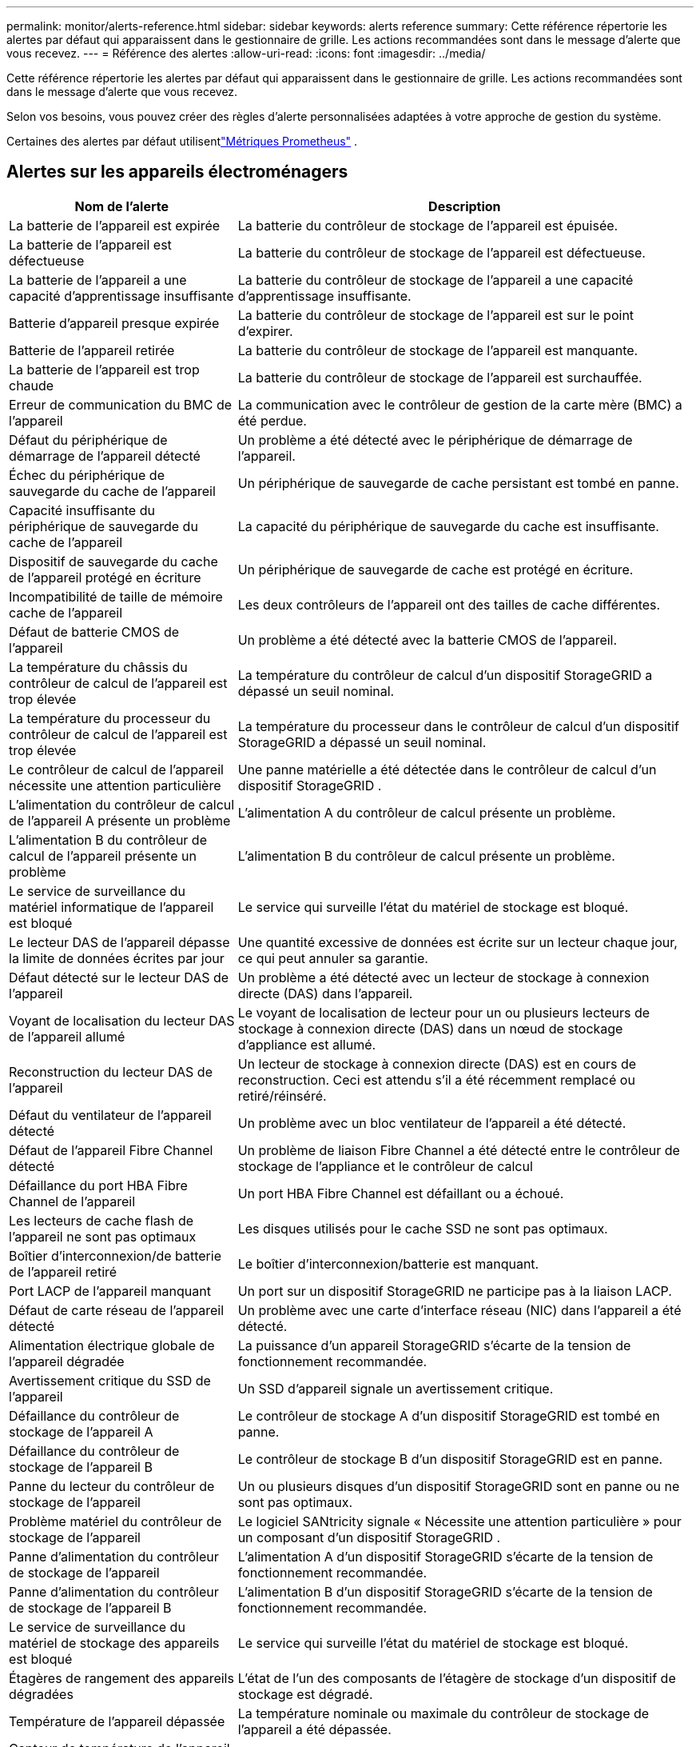 ---
permalink: monitor/alerts-reference.html 
sidebar: sidebar 
keywords: alerts reference 
summary: Cette référence répertorie les alertes par défaut qui apparaissent dans le gestionnaire de grille.  Les actions recommandées sont dans le message d’alerte que vous recevez. 
---
= Référence des alertes
:allow-uri-read: 
:icons: font
:imagesdir: ../media/


[role="lead"]
Cette référence répertorie les alertes par défaut qui apparaissent dans le gestionnaire de grille.  Les actions recommandées sont dans le message d’alerte que vous recevez.

Selon vos besoins, vous pouvez créer des règles d’alerte personnalisées adaptées à votre approche de gestion du système.

Certaines des alertes par défaut utilisentlink:commonly-used-prometheus-metrics.html["Métriques Prometheus"] .



== Alertes sur les appareils électroménagers

[cols="1a,2a"]
|===
| Nom de l'alerte | Description 


 a| 
La batterie de l'appareil est expirée
 a| 
La batterie du contrôleur de stockage de l'appareil est épuisée.



 a| 
La batterie de l'appareil est défectueuse
 a| 
La batterie du contrôleur de stockage de l'appareil est défectueuse.



 a| 
La batterie de l'appareil a une capacité d'apprentissage insuffisante
 a| 
La batterie du contrôleur de stockage de l'appareil a une capacité d'apprentissage insuffisante.



 a| 
Batterie d'appareil presque expirée
 a| 
La batterie du contrôleur de stockage de l'appareil est sur le point d'expirer.



 a| 
Batterie de l'appareil retirée
 a| 
La batterie du contrôleur de stockage de l'appareil est manquante.



 a| 
La batterie de l'appareil est trop chaude
 a| 
La batterie du contrôleur de stockage de l'appareil est surchauffée.



 a| 
Erreur de communication du BMC de l'appareil
 a| 
La communication avec le contrôleur de gestion de la carte mère (BMC) a été perdue.



 a| 
Défaut du périphérique de démarrage de l'appareil détecté
 a| 
Un problème a été détecté avec le périphérique de démarrage de l'appareil.



 a| 
Échec du périphérique de sauvegarde du cache de l'appareil
 a| 
Un périphérique de sauvegarde de cache persistant est tombé en panne.



 a| 
Capacité insuffisante du périphérique de sauvegarde du cache de l'appareil
 a| 
La capacité du périphérique de sauvegarde du cache est insuffisante.



 a| 
Dispositif de sauvegarde du cache de l'appareil protégé en écriture
 a| 
Un périphérique de sauvegarde de cache est protégé en écriture.



 a| 
Incompatibilité de taille de mémoire cache de l'appareil
 a| 
Les deux contrôleurs de l'appareil ont des tailles de cache différentes.



 a| 
Défaut de batterie CMOS de l'appareil
 a| 
Un problème a été détecté avec la batterie CMOS de l'appareil.



 a| 
La température du châssis du contrôleur de calcul de l'appareil est trop élevée
 a| 
La température du contrôleur de calcul d'un dispositif StorageGRID a dépassé un seuil nominal.



 a| 
La température du processeur du contrôleur de calcul de l'appareil est trop élevée
 a| 
La température du processeur dans le contrôleur de calcul d'un dispositif StorageGRID a dépassé un seuil nominal.



 a| 
Le contrôleur de calcul de l'appareil nécessite une attention particulière
 a| 
Une panne matérielle a été détectée dans le contrôleur de calcul d'un dispositif StorageGRID .



 a| 
L'alimentation du contrôleur de calcul de l'appareil A présente un problème
 a| 
L'alimentation A du contrôleur de calcul présente un problème.



 a| 
L'alimentation B du contrôleur de calcul de l'appareil présente un problème
 a| 
L'alimentation B du contrôleur de calcul présente un problème.



 a| 
Le service de surveillance du matériel informatique de l'appareil est bloqué
 a| 
Le service qui surveille l’état du matériel de stockage est bloqué.



 a| 
Le lecteur DAS de l'appareil dépasse la limite de données écrites par jour
 a| 
Une quantité excessive de données est écrite sur un lecteur chaque jour, ce qui peut annuler sa garantie.



 a| 
Défaut détecté sur le lecteur DAS de l'appareil
 a| 
Un problème a été détecté avec un lecteur de stockage à connexion directe (DAS) dans l'appareil.



 a| 
Voyant de localisation du lecteur DAS de l'appareil allumé
 a| 
Le voyant de localisation de lecteur pour un ou plusieurs lecteurs de stockage à connexion directe (DAS) dans un nœud de stockage d'appliance est allumé.



 a| 
Reconstruction du lecteur DAS de l'appareil
 a| 
Un lecteur de stockage à connexion directe (DAS) est en cours de reconstruction.  Ceci est attendu s'il a été récemment remplacé ou retiré/réinséré.



 a| 
Défaut du ventilateur de l'appareil détecté
 a| 
Un problème avec un bloc ventilateur de l'appareil a été détecté.



 a| 
Défaut de l'appareil Fibre Channel détecté
 a| 
Un problème de liaison Fibre Channel a été détecté entre le contrôleur de stockage de l'appliance et le contrôleur de calcul



 a| 
Défaillance du port HBA Fibre Channel de l'appareil
 a| 
Un port HBA Fibre Channel est défaillant ou a échoué.



 a| 
Les lecteurs de cache flash de l'appareil ne sont pas optimaux
 a| 
Les disques utilisés pour le cache SSD ne sont pas optimaux.



 a| 
Boîtier d'interconnexion/de batterie de l'appareil retiré
 a| 
Le boîtier d'interconnexion/batterie est manquant.



 a| 
Port LACP de l'appareil manquant
 a| 
Un port sur un dispositif StorageGRID ne participe pas à la liaison LACP.



 a| 
Défaut de carte réseau de l'appareil détecté
 a| 
Un problème avec une carte d'interface réseau (NIC) dans l'appareil a été détecté.



 a| 
Alimentation électrique globale de l'appareil dégradée
 a| 
La puissance d'un appareil StorageGRID s'écarte de la tension de fonctionnement recommandée.



 a| 
Avertissement critique du SSD de l'appareil
 a| 
Un SSD d'appareil signale un avertissement critique.



 a| 
Défaillance du contrôleur de stockage de l'appareil A
 a| 
Le contrôleur de stockage A d’un dispositif StorageGRID est tombé en panne.



 a| 
Défaillance du contrôleur de stockage de l'appareil B
 a| 
Le contrôleur de stockage B d’un dispositif StorageGRID est en panne.



 a| 
Panne du lecteur du contrôleur de stockage de l'appareil
 a| 
Un ou plusieurs disques d'un dispositif StorageGRID sont en panne ou ne sont pas optimaux.



 a| 
Problème matériel du contrôleur de stockage de l'appareil
 a| 
Le logiciel SANtricity signale « Nécessite une attention particulière » pour un composant d'un dispositif StorageGRID .



 a| 
Panne d'alimentation du contrôleur de stockage de l'appareil
 a| 
L'alimentation A d'un dispositif StorageGRID s'écarte de la tension de fonctionnement recommandée.



 a| 
Panne d'alimentation du contrôleur de stockage de l'appareil B
 a| 
L'alimentation B d'un dispositif StorageGRID s'écarte de la tension de fonctionnement recommandée.



 a| 
Le service de surveillance du matériel de stockage des appareils est bloqué
 a| 
Le service qui surveille l’état du matériel de stockage est bloqué.



 a| 
Étagères de rangement des appareils dégradées
 a| 
L'état de l'un des composants de l'étagère de stockage d'un dispositif de stockage est dégradé.



 a| 
Température de l'appareil dépassée
 a| 
La température nominale ou maximale du contrôleur de stockage de l'appareil a été dépassée.



 a| 
Capteur de température de l'appareil retiré
 a| 
Un capteur de température a été retiré.



 a| 
Erreur de démarrage sécurisé UEFI de l'appareil
 a| 
Un appareil n’a pas été démarré en toute sécurité.



 a| 
Les E/S du disque sont très lentes
 a| 
Des E/S de disque très lentes peuvent avoir un impact sur les performances de la grille.



 a| 
Défaut de ventilateur de l'appareil de stockage détecté
 a| 
Un problème avec une unité de ventilation dans le contrôleur de stockage d'un appareil a été détecté.



 a| 
Connectivité de stockage dégradée
 a| 
Il y a un problème avec une ou plusieurs connexions entre le contrôleur de calcul et le contrôleur de stockage.



 a| 
Périphérique de stockage inaccessible
 a| 
Impossible d'accéder à un périphérique de stockage.

|===


== Alertes d'audit et de syslog

[cols="1a,2a"]
|===
| Nom de l'alerte | Description 


 a| 
Les journaux d'audit sont ajoutés à la file d'attente en mémoire
 a| 
Le nœud ne peut pas envoyer de journaux au serveur syslog local et la file d'attente en mémoire se remplit.



 a| 
Erreur de transfert du serveur syslog externe
 a| 
Le nœud ne peut pas transférer les journaux vers le serveur syslog externe.



 a| 
Grande file d'attente d'audit
 a| 
La file d'attente du disque pour les messages d'audit est pleine. Si cette condition n’est pas résolue, les opérations S3 ou Swift peuvent échouer.



 a| 
Les journaux sont ajoutés à la file d'attente sur disque
 a| 
Le nœud ne peut pas transférer les journaux vers le serveur syslog externe et la file d'attente sur disque se remplit.

|===


== Alertes de seau

[cols="1a,2a"]
|===
| Nom de l'alerte | Description 


 a| 
Le bucket FabricPool a un paramètre de cohérence de bucket non pris en charge
 a| 
Un bucket FabricPool utilise le niveau de cohérence Disponible ou Site fort, qui n'est pas pris en charge.



 a| 
Le bucket FabricPool a un paramètre de contrôle de version non pris en charge
 a| 
Un bucket FabricPool a le contrôle de version ou le verrouillage d'objet S3 activé, qui ne sont pas pris en charge.

|===


== Alertes Cassandra

[cols="1a,2a"]
|===
| Nom de l'alerte | Description 


 a| 
Erreur du compacteur automatique Cassandra
 a| 
Le compacteur automatique Cassandra a rencontré une erreur.



 a| 
Les mesures du compacteur automatique Cassandra sont obsolètes
 a| 
Les métriques qui décrivent l'auto-compacteur Cassandra sont obsolètes.



 a| 
Erreur de communication Cassandra
 a| 
Les nœuds qui exécutent le service Cassandra ont des difficultés à communiquer entre eux.



 a| 
Les compactions de Cassandra sont surchargées
 a| 
Le processus de compactage de Cassandra est surchargé.



 a| 
Erreur d'écriture surdimensionnée de Cassandra
 a| 
Un processus StorageGRID interne a envoyé une demande d’écriture à Cassandra qui était trop volumineuse.



 a| 
Les mesures de réparation de Cassandra sont obsolètes
 a| 
Les métriques qui décrivent les travaux de réparation de Cassandra sont obsolètes.



 a| 
La réparation de Cassandra progresse lentement
 a| 
La progression des réparations de la base de données Cassandra est lente.



 a| 
Service de réparation Cassandra non disponible
 a| 
Le service de réparation Cassandra n'est pas disponible.



 a| 
Corruption de la table Cassandra
 a| 
Cassandra a détecté une corruption de table.  Cassandra redémarre automatiquement s'il détecte une corruption de table.

|===


== Alertes du pool de stockage cloud

[cols="1a,2a"]
|===
| Nom de l'alerte | Description 


 a| 
Erreur de connectivité du pool de stockage cloud
 a| 
Le contrôle d’intégrité des pools de stockage cloud a détecté une ou plusieurs nouvelles erreurs.



 a| 
Expiration de la certification d'entité finale IAM Roles Anywhere
 a| 
Le certificat d’entité finale IAM Roles Anywhere est sur le point d’expirer.

|===


== Alertes de réplication inter-réseaux

[cols="1a,2a"]
|===
| Nom de l'alerte | Description 


 a| 
Échec permanent de la réplication inter-réseau
 a| 
Une erreur de réplication inter-grille s'est produite et nécessite l'intervention de l'utilisateur pour être résolue.



 a| 
Ressources de réplication inter-réseaux indisponibles
 a| 
Les demandes de réplication inter-grille sont en attente car une ressource n'est pas disponible.

|===


== Alertes DHCP

[cols="1a,2a"]
|===
| Nom de l'alerte | Description 


 a| 
Le bail DHCP a expiré
 a| 
Le bail DHCP sur une interface réseau a expiré.



 a| 
Le bail DHCP expire bientôt
 a| 
Le bail DHCP sur une interface réseau expire bientôt.



 a| 
Serveur DHCP indisponible
 a| 
Le serveur DHCP n'est pas disponible.

|===


== Alertes de débogage et de traçage

[cols="1a,2a"]
|===
| Nom de l'alerte | Description 


 a| 
Impact sur les performances de débogage
 a| 
Lorsque le mode de débogage est activé, les performances du système peuvent être affectées négativement.



 a| 
Configuration de trace activée
 a| 
Lorsque la configuration de trace est activée, les performances du système peuvent être affectées négativement.

|===


== Alertes par e-mail et AutoSupport

[cols="1a,2a"]
|===
| Nom de l'alerte | Description 


 a| 
Échec de l'envoi du message AutoSupport
 a| 
Le message AutoSupport le plus récent n'a pas pu être envoyé.



 a| 
Échec de la résolution du nom de domaine
 a| 
Le nœud StorageGRID n'a pas pu résoudre les noms de domaine.



 a| 
Échec de la notification par e-mail
 a| 
La notification par e-mail d'une alerte n'a pas pu être envoyée.



 a| 
SNMP informe les erreurs
 a| 
Erreurs lors de l'envoi de notifications d'information SNMP à une destination d'interruption.



 a| 
Connexion SSH ou console détectée
 a| 
Au cours des dernières 24 heures, un utilisateur s'est connecté avec la console Web ou SSH.

|===


== Alertes de codage d'effacement (EC)

[cols="1a,2a"]
|===
| Nom de l'alerte | Description 


 a| 
Échec du rééquilibrage de l'EC
 a| 
La procédure de rééquilibrage de la CE a échoué ou a été arrêtée.



 a| 
Échec de la réparation de l'EC
 a| 
Une tâche de réparation des données EC a échoué ou a été arrêtée.



 a| 
Réparation de l'EC bloquée
 a| 
Une tâche de réparation des données EC est bloquée.



 a| 
Erreur de vérification des fragments codés par effacement
 a| 
Les fragments codés par effacement ne peuvent plus être vérifiés.  Les fragments corrompus peuvent ne pas être réparés.

|===


== Alertes d'expiration des certificats

[cols="1a,2a"]
|===
| Nom de l'alerte | Description 


 a| 
Expiration du certificat CA du proxy administrateur
 a| 
Un ou plusieurs certificats du groupe CA du serveur proxy d'administration sont sur le point d'expirer.



 a| 
Expiration du certificat client
 a| 
Un ou plusieurs certificats clients sont sur le point d’expirer.



 a| 
Expiration du certificat de serveur global pour S3 et Swift
 a| 
Le certificat de serveur global pour S3 et Swift est sur le point d’expirer.



 a| 
Expiration du certificat du point de terminaison de l'équilibreur de charge
 a| 
Un ou plusieurs certificats de point de terminaison d’équilibrage de charge sont sur le point d’expirer.



 a| 
Expiration du certificat du serveur pour l'interface de gestion
 a| 
Le certificat du serveur utilisé pour l'interface de gestion est sur le point d'expirer.



 a| 
Expiration du certificat CA syslog externe
 a| 
Le certificat de l'autorité de certification (CA) utilisé pour signer le certificat du serveur syslog externe est sur le point d'expirer.



 a| 
Expiration du certificat client syslog externe
 a| 
Le certificat client d’un serveur syslog externe est sur le point d’expirer.



 a| 
Expiration du certificat du serveur syslog externe
 a| 
Le certificat du serveur présenté par le serveur syslog externe est sur le point d'expirer.

|===


== Alertes du réseau Grid

[cols="1a,2a"]
|===
| Nom de l'alerte | Description 


 a| 
Inadéquation du MTU du réseau de grille
 a| 
Le paramètre MTU pour l'interface du réseau de grille (eth0) diffère considérablement selon les nœuds de la grille.

|===


== Alertes de la fédération du réseau

[cols="1a,2a"]
|===
| Nom de l'alerte | Description 


 a| 
Expiration du certificat de fédération de réseau
 a| 
Un ou plusieurs certificats de fédération de grille sont sur le point d’expirer.



 a| 
Échec de la connexion à la fédération de réseau
 a| 
La connexion de fédération de réseau entre le réseau local et le réseau distant ne fonctionne pas.

|===


== Alertes d'utilisation élevée ou de latence élevée

[cols="1a,2a"]
|===
| Nom de l'alerte | Description 


 a| 
Utilisation élevée du tas Java
 a| 
Un pourcentage élevé de l'espace du tas Java est utilisé.



 a| 
Latence élevée pour les requêtes de métadonnées
 a| 
Le temps moyen des requêtes de métadonnées Cassandra est trop long.

|===


== Alertes de fédération d'identité

[cols="1a,2a"]
|===
| Nom de l'alerte | Description 


 a| 
Échec de la synchronisation de la fédération d'identité
 a| 
Impossible de synchroniser les groupes fédérés et les utilisateurs à partir de la source d'identité.



 a| 
Échec de la synchronisation de la fédération d'identité pour un locataire
 a| 
Impossible de synchroniser les groupes fédérés et les utilisateurs à partir de la source d’identité configurée par un locataire.

|===


== Alertes de gestion du cycle de vie de l'information (ILM)

[cols="1a,2a"]
|===
| Nom de l'alerte | Description 


 a| 
Placement ILM irréalisable
 a| 
Une instruction de placement dans une règle ILM ne peut pas être réalisée pour certains objets.



 a| 
Taux de balayage ILM faible
 a| 
Le taux de numérisation ILM est défini sur moins de 100 objets/seconde.

|===


== Alertes du serveur de gestion des clés (KMS)

[cols="1a,2a"]
|===
| Nom de l'alerte | Description 


 a| 
Expiration du certificat KMS CA
 a| 
Le certificat de l’autorité de certification (CA) utilisé pour signer le certificat du serveur de gestion de clés (KMS) est sur le point d’expirer.



 a| 
Expiration du certificat client KMS
 a| 
Le certificat client d'un serveur de gestion de clés est sur le point d'expirer



 a| 
Échec du chargement de la configuration KMS
 a| 
La configuration du serveur de gestion des clés existe mais n'a pas pu être chargée.



 a| 
Erreur de connectivité KMS
 a| 
Un nœud d’appareil n’a pas pu se connecter au serveur de gestion des clés de son site.



 a| 
Nom de la clé de chiffrement KMS introuvable
 a| 
Le serveur de gestion de clés configuré ne dispose pas de clé de chiffrement correspondant au nom fourni.



 a| 
Échec de la rotation de la clé de chiffrement KMS
 a| 
Tous les volumes de l'appareil ont été déchiffrés avec succès, mais un ou plusieurs volumes n'ont pas pu pivoter vers la dernière clé.



 a| 
KMS n'est pas configuré
 a| 
Aucun serveur de gestion de clés n'existe pour ce site.



 a| 
La clé KMS n'a pas réussi à déchiffrer un volume d'appareil
 a| 
Un ou plusieurs volumes sur un appareil avec chiffrement de nœud activé n'ont pas pu être déchiffrés avec la clé KMS actuelle.



 a| 
Expiration du certificat du serveur KMS
 a| 
Le certificat de serveur utilisé par le serveur de gestion des clés (KMS) est sur le point d'expirer.



 a| 
Échec de connectivité du serveur KMS
 a| 
Un nœud d’appareil n’a pas pu se connecter à un ou plusieurs serveurs du cluster de serveurs de gestion de clés pour son site.

|===


== Alertes de l'équilibreur de charge

[cols="1a,2a"]
|===
| Nom de l'alerte | Description 


 a| 
Connexions d'équilibrage de charge sans demande élevée
 a| 
Un pourcentage élevé de connexions aux points de terminaison de l'équilibreur de charge se sont déconnectées sans exécuter de requêtes.

|===


== Alertes de décalage d'horloge locale

[cols="1a,2a"]
|===
| Nom de l'alerte | Description 


 a| 
Grand décalage horaire de l'horloge locale
 a| 
Le décalage entre l'horloge locale et l'heure du protocole NTP (Network Time Protocol) est trop important.

|===


== Alertes de faible mémoire ou d'espace insuffisant

[cols="1a,2a"]
|===
| Nom de l'alerte | Description 


 a| 
Faible capacité du disque du journal d'audit
 a| 
L'espace disponible pour les journaux d'audit est faible. Si cette condition n’est pas résolue, les opérations S3 ou Swift peuvent échouer.



 a| 
Faible mémoire de nœud disponible
 a| 
La quantité de RAM disponible sur un nœud est faible.



 a| 
Faible espace libre pour le pool de stockage
 a| 
L'espace disponible pour stocker les données d'objet dans le nœud de stockage est faible.



 a| 
Faible mémoire de nœud installée
 a| 
La quantité de mémoire installée sur un nœud est faible.



 a| 
Stockage de métadonnées faibles
 a| 
L'espace disponible pour stocker les métadonnées des objets est faible.



 a| 
Faible capacité de disque métrique
 a| 
L'espace disponible pour la base de données des métriques est faible.



 a| 
Faible stockage de données d'objets
 a| 
L'espace disponible pour stocker les données des objets est faible.



 a| 
Remplacement du filigrane en lecture seule
 a| 
Le remplacement du filigrane en lecture seule du volume de stockage est inférieur au filigrane optimisé minimum pour un nœud de stockage.



 a| 
Faible capacité du disque racine
 a| 
L'espace disponible sur le disque racine est faible.



 a| 
Faible capacité de données du système
 a| 
L'espace disponible pour /var/local est faible. Si cette condition n’est pas résolue, les opérations S3 ou Swift peuvent échouer.



 a| 
Espace libre dans le répertoire tmp faible
 a| 
L'espace disponible dans le répertoire /tmp est faible.

|===


== Alertes de nœud ou de réseau de nœuds

[cols="1a,2a"]
|===
| Nom de l'alerte | Description 


 a| 
Utilisation de réception du réseau d'administration
 a| 
L'utilisation de réception sur le réseau d'administration est élevée.



 a| 
Utilisation de la transmission du réseau administrateur
 a| 
L'utilisation de la transmission sur le réseau d'administration est élevée.



 a| 
Échec de la configuration du pare-feu
 a| 
Échec de l'application de la configuration du pare-feu.



 a| 
Points de terminaison de l'interface de gestion en mode de secours
 a| 
Tous les points de terminaison de l’interface de gestion reviennent depuis trop longtemps aux ports par défaut.



 a| 
Erreur de connectivité du réseau de nœuds
 a| 
Des erreurs se sont produites lors du transfert de données entre les nœuds.



 a| 
Erreur de trame de réception du réseau de nœuds
 a| 
Un pourcentage élevé de trames réseau reçues par un nœud comportaient des erreurs.



 a| 
Le nœud n'est pas synchronisé avec le serveur NTP
 a| 
Le nœud n'est pas synchronisé avec le serveur de protocole de temps réseau (NTP).



 a| 
Nœud non verrouillé avec le serveur NTP
 a| 
Le nœud n'est pas verrouillé sur un serveur de protocole de temps réseau (NTP).



 a| 
Réseau de nœuds non-appareils en panne
 a| 
Un ou plusieurs périphériques réseau sont en panne ou déconnectés.



 a| 
Liaison de l'appareil de services en panne sur le réseau d'administration
 a| 
L'interface de l'appareil avec le réseau d'administration (eth1) est en panne ou déconnectée.



 a| 
Liaison de l'appareil de services interrompue sur le port 1 du réseau d'administration
 a| 
Le port réseau administrateur 1 de l'appareil est en panne ou déconnecté.



 a| 
Liaison de l'appareil de services en panne sur le réseau client
 a| 
L'interface de l'appareil avec le réseau client (eth2) est en panne ou déconnectée.



 a| 
Liaison de l'appareil de services interrompue sur le port réseau 1
 a| 
Le port réseau 1 de l'appareil est hors service ou déconnecté.



 a| 
Liaison de l'appareil de services interrompue sur le port réseau 2
 a| 
Le port réseau 2 de l'appareil est hors service ou déconnecté.



 a| 
Liaison de l'appareil de services interrompue sur le port réseau 3
 a| 
Le port réseau 3 de l'appareil est hors service ou déconnecté.



 a| 
Liaison de l'appareil de services interrompue sur le port réseau 4
 a| 
Le port réseau 4 de l'appareil est hors service ou déconnecté.



 a| 
Liaison du dispositif de stockage interrompue sur le réseau d'administration
 a| 
L'interface de l'appareil avec le réseau d'administration (eth1) est en panne ou déconnectée.



 a| 
Liaison du dispositif de stockage interrompue sur le port 1 du réseau administrateur
 a| 
Le port réseau administrateur 1 de l'appareil est en panne ou déconnecté.



 a| 
Liaison du dispositif de stockage interrompue sur le réseau client
 a| 
L'interface de l'appareil avec le réseau client (eth2) est en panne ou déconnectée.



 a| 
Liaison du dispositif de stockage interrompue sur le port réseau 1
 a| 
Le port réseau 1 de l'appareil est hors service ou déconnecté.



 a| 
Liaison du dispositif de stockage interrompue sur le port réseau 2
 a| 
Le port réseau 2 de l'appareil est hors service ou déconnecté.



 a| 
Liaison du dispositif de stockage interrompue sur le port réseau 3
 a| 
Le port réseau 3 de l'appareil est hors service ou déconnecté.



 a| 
Liaison du dispositif de stockage interrompue sur le port réseau 4
 a| 
Le port réseau 4 de l'appareil est hors service ou déconnecté.



 a| 
Le nœud de stockage n'est pas dans l'état de stockage souhaité
 a| 
Le service LDR sur un nœud de stockage ne peut pas passer à l'état souhaité en raison d'une erreur interne ou d'un problème lié au volume



 a| 
Utilisation de la connexion TCP
 a| 
Le nombre de connexions TCP sur ce nœud approche le nombre maximum pouvant être suivi.



 a| 
Impossible de communiquer avec le nœud
 a| 
Un ou plusieurs services ne répondent pas ou le nœud ne peut pas être atteint.



 a| 
Redémarrage inattendu du nœud
 a| 
Un nœud a redémarré de manière inattendue au cours des dernières 24 heures.

|===


== Alertes d'objets

[cols="1a,2a"]
|===
| Nom de l'alerte | Description 


 a| 
La vérification de l'existence de l'objet a échoué
 a| 
La tâche de vérification de l’existence de l’objet a échoué.



 a| 
Vérification de l'existence de l'objet bloquée
 a| 
Le travail de vérification de l'existence de l'objet est bloqué.



 a| 
Objets perdus
 a| 
Un ou plusieurs objets ont été perdus de la grille.



 a| 
S3 PUT taille de l'objet trop grande
 a| 
Un client tente une opération PUT Object qui dépasse les limites de taille S3.



 a| 
Objet corrompu non identifié détecté
 a| 
Un fichier a été trouvé dans le stockage d’objets répliqués qui n’a pas pu être identifié comme un objet répliqué.

|===


== Alertes des services de la plateforme

[cols="1a,2a"]
|===
| Nom de l'alerte | Description 


 a| 
Faible capacité des demandes en attente des services de la plateforme
 a| 
Le nombre de demandes de services de plateforme en attente approche de sa capacité.



 a| 
Services de plateforme indisponibles
 a| 
Trop peu de nœuds de stockage avec le service RSM sont en cours d'exécution ou disponibles sur un site.

|===


== Alertes de volume de stockage

[cols="1a,2a"]
|===
| Nom de l'alerte | Description 


 a| 
Le volume de stockage nécessite une attention particulière
 a| 
Un volume de stockage est hors ligne et nécessite une attention particulière.



 a| 
Le volume de stockage doit être restauré
 a| 
Un volume de stockage a été récupéré et doit être restauré.



 a| 
Volume de stockage hors ligne
 a| 
Un volume de stockage est hors ligne depuis plus de 5 minutes.



 a| 
Tentative de remontage du volume de stockage
 a| 
Un volume de stockage était hors ligne et a déclenché un remontage automatique.  Cela pourrait indiquer un problème de lecteur ou des erreurs de système de fichiers.



 a| 
La restauration du volume n'a pas réussi à démarrer la réparation des données répliquées
 a| 
La réparation des données répliquées pour un volume réparé n'a pas pu être démarrée automatiquement.

|===


== Alertes des services StorageGRID

[cols="1a,2a"]
|===
| Nom de l'alerte | Description 


 a| 
service nginx utilisant la configuration de sauvegarde
 a| 
La configuration du service nginx n'est pas valide.  La configuration précédente est désormais utilisée.



 a| 
service nginx-gw utilisant la configuration de sauvegarde
 a| 
La configuration du service nginx-gw n'est pas valide.  La configuration précédente est désormais utilisée.



 a| 
Redémarrage requis pour désactiver FIPS
 a| 
La politique de sécurité ne nécessite pas le mode FIPS, mais le module de sécurité cryptographique NetApp est activé.



 a| 
Redémarrage requis pour activer FIPS
 a| 
La politique de sécurité nécessite le mode FIPS, mais le module de sécurité cryptographique NetApp est désactivé.



 a| 
Service SSH utilisant la configuration de sauvegarde
 a| 
La configuration du service SSH n'est pas valide.  La configuration précédente est désormais utilisée.

|===


== Alertes locataires

[cols="1a,2a"]
|===
| Nom de l'alerte | Description 


 a| 
Utilisation élevée des quotas des locataires
 a| 
Un pourcentage élevé d'espace de quota est utilisé.  Cette règle est désactivée par défaut car elle pourrait entraîner trop de notifications.

|===